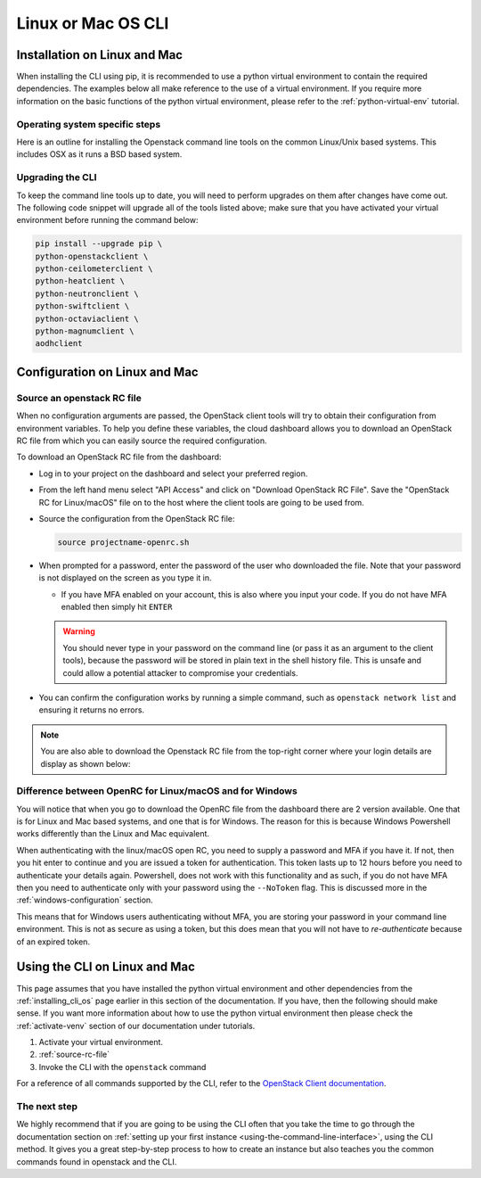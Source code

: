 ##################################
Linux or Mac OS CLI
##################################

.. _installing_cli_os:
.. _command-line-interface:


*****************************
Installation on Linux and Mac
*****************************

When installing the CLI using pip, it is recommended to use a python virtual
environment to contain the required dependencies. The examples below all make
reference to the use of a virtual environment. If you require more information
on the basic functions of the python virtual environment, please refer to the
:ref:`python-virtual-env` tutorial.

Operating system specific steps
===============================

Here is an outline for installing the Openstack command line tools on the
common Linux/Unix based systems. This includes OSX as it runs a BSD based
system.

.. tabs::

    .. tab:: Ubuntu 20.04

        .. code-block:: bash

          # Make sure the package cache is up to date and ensure you have
          # Python3 installed
          sudo apt update
          sudo apt install -y python3-venv python3-dev

          # create a virtual environment using the Python3 virtual environment module
          python3 -m venv venv

          # activate the virtual environment
          source venv/bin/activate

          # install the Openstack commandline tools into the virtual environment
          pip install -U pip \
          wheel \
          python-openstackclient \
          python-ceilometerclient \
          python-heatclient \
          python-neutronclient \
          python-swiftclient \
          python-octaviaclient \
          python-magnumclient \
          aodhclient

    .. tab:: Debian 9

        .. code-block:: bash

          # Make sure the package cache is up to date and ensure you have
          # Python3 installed
          sudo apt update
          sudo apt install -y python3-venv

          # create a virtual environment using the Python3 virtual environment module
          python3 -m venv venv

          # activate the virtual environment
          source venv/bin/activate

          # install the Openstack commandline tools into the virtual environment
          pip install -U pip \
          python-openstackclient \
          python-ceilometerclient \
          python-heatclient \
          python-neutronclient \
          python-swiftclient \
          python-octaviaclient \
          python-magnumclient \
          aodhclient

    .. tab:: Centos 8

        .. code-block:: bash

          # Make sure the package cache is up to date and ensure you have
          # Python3 installed
          sudo yum update -y
          sudo yum install -y python3

          # create a virtual environment using the Python3 virtual environment module
          python3 -m venv venv

          # activate the virtual environment
          source venv/bin/activate

          # install the Openstack commandline tools into the virtual environment
          pip install -U pip \
          python-openstackclient \
          python-ceilometerclient \
          python-heatclient \
          python-neutronclient \
          python-swiftclient \
          python-octaviaclient \
          python-magnumclient \
          aodhclient

    .. tab:: Mac OSX

        .. code-block:: bash

          # from a terminal session install pip and virtualenv
          sudo easy_install pip
          sudo pip install virtualenv

          # Create a new virtual environment and activate it
          virtualenv venv
          source venv/bin/activate

          # Install the Python openstack client libraries into your virtual environment
                    pip install -U pip \
          python-openstackclient \
          python-ceilometerclient \
          python-heatclient \
          python-neutronclient \
          python-swiftclient \
          python-octaviaclient \
          python-magnumclient \
          aodhclient


.. _upgrading-the-cli:

Upgrading the CLI
==================

To keep the command line tools up to date, you will need to perform upgrades
on them after changes have come out. The following code snippet will upgrade
all of the tools listed above;
make sure that you have activated your virtual environment before running the
command below:

.. code-block:: bash

  pip install --upgrade pip \
  python-openstackclient \
  python-ceilometerclient \
  python-heatclient \
  python-neutronclient \
  python-swiftclient \
  python-octaviaclient \
  python-magnumclient \
  aodhclient

******************************
Configuration on Linux and Mac
******************************

.. _configuring-the-cli:

.. _source-rc-file:

Source an openstack RC file
===========================

When no configuration arguments are passed, the OpenStack client tools will try
to obtain their configuration from environment variables. To help you define
these variables, the cloud dashboard allows you to download an OpenStack RC
file from which you can easily source the required configuration.

To download an OpenStack RC file from the dashboard:

* Log in to your project on the dashboard and select your preferred region.

* From the left hand menu select "API Access" and click on
  "Download OpenStack RC File". Save the "OpenStack RC for Linux/macOS" file
  on to the host where the client tools are going to be used from.

* Source the configuration from the OpenStack RC file:

  .. code-block:: bash

    source projectname-openrc.sh

* When prompted for a password, enter the password of the user who downloaded
  the file. Note that your password is not displayed on the screen as you type
  it in.

  * If you have MFA enabled on your account, this is also where you input your
    code. If you do not have MFA enabled then simply hit ``ENTER``

  .. warning::

    You should never type in your password on the command line (or pass it as
    an argument to the client tools), because the password will be stored in
    plain text in the shell history file. This is unsafe and could allow a
    potential attacker to compromise your credentials.

* You can confirm the configuration works by running a simple command, such as
  ``openstack network list`` and ensuring it returns no errors.

.. Note::

  You are also able to download the Openstack RC file from the top-right
  corner where your login details are display as shown below:

.. image:: assets/RC-file-download.png
  :align: right

Difference between OpenRC for Linux/macOS and for Windows
==========================================================

You will notice that when you go to download the OpenRC file from the
dashboard there are 2 version available. One that is for Linux and Mac based
systems, and one that is for Windows. The reason for this is because Windows
Powershell works differently than the Linux and Mac equivalent.

When authenticating with the linux/macOS open RC, you need to supply a password
and MFA if you have it. If not, then you hit enter to
continue and you are issued a token for authentication. This token lasts up to
12 hours before you need to authenticate your details again. Powershell, does
not work with this functionality and as such, if you do not have MFA then you
need to authenticate only with your password using the ``--NoToken`` flag.
This is discussed more in the :ref:`windows-configuration` section.

This means that for Windows users authenticating without MFA, you are storing
your password in your command line environment. This is not as secure as using
a token, but this does mean that you will not have to *re-authenticate* because
of an expired token.

******************************
Using the CLI on Linux and Mac
******************************

This page assumes that you have installed the python virtual environment and
other dependencies from the :ref:`installing_cli_os` page earlier in this
section of the documentation. If you have, then the following should make
sense. If you want more information about how to use the python virtual
environment then please check the :ref:`activate-venv` section of our
documentation under tutorials.


1. Activate your virtual environment.
2. :ref:`source-rc-file`
3. Invoke the CLI with the ``openstack`` command


For a reference of all commands supported by the CLI, refer to the `OpenStack
Client documentation <https://docs.openstack.org/python-openstackclient>`_.

The next step
=============

We highly recommend that if you are going to be using the CLI often that you
take the time to go through the documentation section on :ref:`setting up your
first instance <using-the-command-line-interface>`, using the CLI method. It
gives you a great step-by-step process to how to create an instance but also
teaches you the common commands found in openstack and the CLI.
